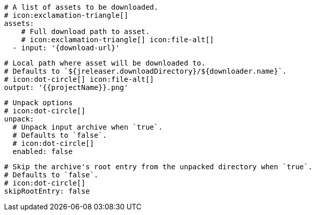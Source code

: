       # A list of assets to be downloaded.
      # icon:exclamation-triangle[]
      assets:
          # Full download path to asset.
          # icon:exclamation-triangle[] icon:file-alt[]
        - input: '{download-url}'

          # Local path where asset will be downloaded to.
          # Defaults to `${jreleaser.downloadDirectory}/${downloader.name}`.
          # icon:dot-circle[] icon:file-alt[]
          output: '{{projectName}}.png'

          # Unpack options
          # icon:dot-circle[]
          unpack:
            # Unpack input archive when `true`.
            # Defaults to `false`.
            # icon:dot-circle[]
            enabled: false

            # Skip the archive's root entry from the unpacked directory when `true`.
            # Defaults to `false`.
            # icon:dot-circle[]
            skipRootEntry: false